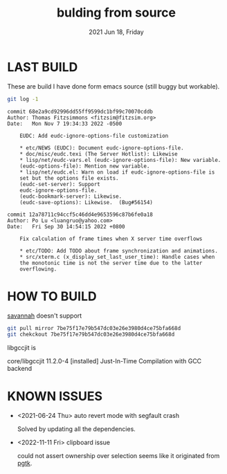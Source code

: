 #+TITLE: bulding from source
#+DATE: 2021 Jun 18, Friday


* LAST BUILD

  These are build I have done form emacs source (still buggy but workable).

  #+HEADER: :eval no-export :dir ./repo
  #+BEGIN_SRC sh :results output prepend :exports both
    git log -1
  #+END_SRC

  #+RESULTS:
  #+begin_example
  commit 68e2a9cd92996dd55ff9599dc1bf99c70070cddb
  Author: Thomas Fitzsimmons <fitzsim@fitzsim.org>
  Date:   Mon Nov 7 19:34:33 2022 -0500

      EUDC: Add eudc-ignore-options-file customization

      ,* etc/NEWS (EUDC): Document eudc-ignore-options-file.
      ,* doc/misc/eudc.texi (The Server Hotlist): Likewise
      ,* lisp/net/eudc-vars.el (eudc-ignore-options-file): New variable.
      (eudc-options-file): Mention new variable.
      ,* lisp/net/eudc.el: Warn on load if eudc-ignore-options-file is
      set but the options file exists.
      (eudc-set-server): Support
      eudc-ignore-options-file.
      (eudc-bookmark-server): Likewise.
      (eudc-save-options): Likewise.  (Bug#56154)
  #+end_example

  #+begin_example
  commit 12a78711c94ccf5c46dd4e9653596c87b6fe0a18
  Author: Po Lu <luangruo@yahoo.com>
  Date:   Fri Sep 30 14:54:15 2022 +0800

      Fix calculation of frame times when X server time overflows

      ,* etc/TODO: Add TODO about frame synchronization and animations.
      ,* src/xterm.c (x_display_set_last_user_time): Handle cases when
      the monotonic time is not the server time due to the latter
      overflowing.
  #+end_example

* HOW TO BUILD

  [[http://savannah.gnu.org/projects/emacs][savannah]] doesn't support

  #+HEADER: :results output :eval no-export
  #+BEGIN_SRC sh :exports both
    git pull mirror 7be75f17e79b547dc03e26e3980d4ce75bfa668d
    git chekckout 7be75f17e79b547dc03e26e3980d4ce75bfa668d
  #+END_SRC

  libgccjit is

  core/libgccjit 11.2.0-4 [installed]
    Just-In-Time Compilation with GCC backend

* KNOWN ISSUES

  - <2021-06-24 Thu> auto revert mode with segfault crash

    Solved by updating all the dependencies.

  - <2022-11-11 Fri> clipboard issue

    could not assert ownership over selection seems like it originated
    from [[https://git.nsb-software.de/joerg/emacs/-/blob/1f61f10d9955c5d8f73749f5b3c880f8a408d782/src/pgtkselect.c#L165][pgtk]].
